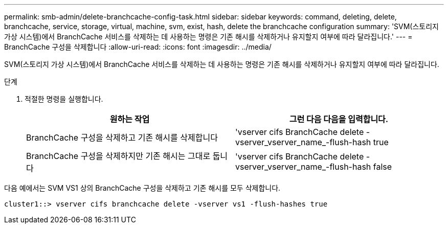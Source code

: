 ---
permalink: smb-admin/delete-branchcache-config-task.html 
sidebar: sidebar 
keywords: command, deleting, delete, branchcache, service, storage, virtual, machine, svm, exist, hash, delete the branchcache configuration 
summary: 'SVM(스토리지 가상 시스템)에서 BranchCache 서비스를 삭제하는 데 사용하는 명령은 기존 해시를 삭제하거나 유지할지 여부에 따라 달라집니다.' 
---
= BranchCache 구성을 삭제합니다
:allow-uri-read: 
:icons: font
:imagesdir: ../media/


[role="lead"]
SVM(스토리지 가상 시스템)에서 BranchCache 서비스를 삭제하는 데 사용하는 명령은 기존 해시를 삭제하거나 유지할지 여부에 따라 달라집니다.

.단계
. 적절한 명령을 실행합니다.
+
|===
| 원하는 작업 | 그런 다음 다음을 입력합니다. 


 a| 
BranchCache 구성을 삭제하고 기존 해시를 삭제합니다
 a| 
'vserver cifs BranchCache delete -vserver_vserver_name_-flush-hash true



 a| 
BranchCache 구성을 삭제하지만 기존 해시는 그대로 둡니다
 a| 
'vserver cifs BranchCache delete -vserver_vserver_name_-flush-hash false

|===


다음 예에서는 SVM VS1 상의 BranchCache 구성을 삭제하고 기존 해시를 모두 삭제합니다.

[listing]
----
cluster1::> vserver cifs branchcache delete -vserver vs1 -flush-hashes true
----
